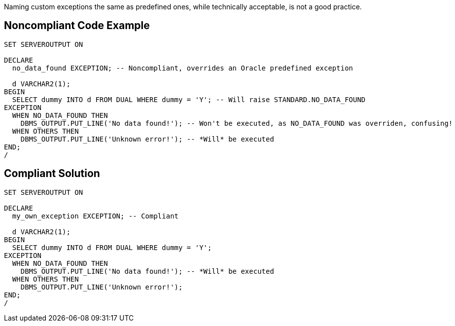 Naming custom exceptions the same as predefined ones, while technically acceptable, is not a good practice.

== Noncompliant Code Example

----
SET SERVEROUTPUT ON

DECLARE
  no_data_found EXCEPTION; -- Noncompliant, overrides an Oracle predefined exception

  d VARCHAR2(1);
BEGIN
  SELECT dummy INTO d FROM DUAL WHERE dummy = 'Y'; -- Will raise STANDARD.NO_DATA_FOUND
EXCEPTION
  WHEN NO_DATA_FOUND THEN
    DBMS_OUTPUT.PUT_LINE('No data found!'); -- Won't be executed, as NO_DATA_FOUND was overriden, confusing!
  WHEN OTHERS THEN
    DBMS_OUTPUT.PUT_LINE('Unknown error!'); -- *Will* be executed
END;
/
----

== Compliant Solution

----
SET SERVEROUTPUT ON

DECLARE
  my_own_exception EXCEPTION; -- Compliant

  d VARCHAR2(1);
BEGIN
  SELECT dummy INTO d FROM DUAL WHERE dummy = 'Y'; 
EXCEPTION
  WHEN NO_DATA_FOUND THEN
    DBMS_OUTPUT.PUT_LINE('No data found!'); -- *Will* be executed
  WHEN OTHERS THEN
    DBMS_OUTPUT.PUT_LINE('Unknown error!');
END;
/
----
